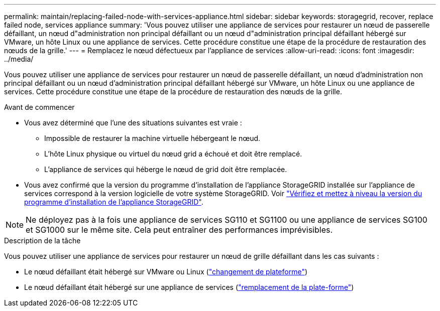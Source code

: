 ---
permalink: maintain/replacing-failed-node-with-services-appliance.html 
sidebar: sidebar 
keywords: storagegrid, recover, replace failed node, services appliance 
summary: 'Vous pouvez utiliser une appliance de services pour restaurer un nœud de passerelle défaillant, un nœud d"administration non principal défaillant ou un nœud d"administration principal défaillant hébergé sur VMware, un hôte Linux ou une appliance de services. Cette procédure constitue une étape de la procédure de restauration des nœuds de la grille.' 
---
= Remplacez le nœud défectueux par l'appliance de services
:allow-uri-read: 
:icons: font
:imagesdir: ../media/


[role="lead"]
Vous pouvez utiliser une appliance de services pour restaurer un nœud de passerelle défaillant, un nœud d'administration non principal défaillant ou un nœud d'administration principal défaillant hébergé sur VMware, un hôte Linux ou une appliance de services. Cette procédure constitue une étape de la procédure de restauration des nœuds de la grille.

.Avant de commencer
* Vous avez déterminé que l'une des situations suivantes est vraie :
+
** Impossible de restaurer la machine virtuelle hébergeant le nœud.
** L'hôte Linux physique ou virtuel du nœud grid a échoué et doit être remplacé.
** L'appliance de services qui héberge le nœud de grid doit être remplacée.


* Vous avez confirmé que la version du programme d'installation de l'appliance StorageGRID installée sur l'appliance de services correspond à la version logicielle de votre système StorageGRID. Voir https://docs.netapp.com/us-en/storagegrid-appliances/installconfig/verifying-and-upgrading-storagegrid-appliance-installer-version.html["Vérifiez et mettez à niveau la version du programme d'installation de l'appliance StorageGRID"^].



NOTE: Ne déployez pas à la fois une appliance de services SG110 et SG1100 ou une appliance de services SG100 et SG1000 sur le même site. Cela peut entraîner des performances imprévisibles.

.Description de la tâche
Vous pouvez utiliser une appliance de services pour restaurer un nœud de grille défaillant dans les cas suivants :

* Le nœud défaillant était hébergé sur VMware ou Linux (link:installing-services-appliance-platform-change-only.html["changement de plateforme"])
* Le nœud défaillant était hébergé sur une appliance de services (link:preparing-appliance-for-reinstallation-platform-replacement-only.html["remplacement de la plate-forme"])

